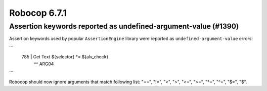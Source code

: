 =============
Robocop 6.7.1
=============

Assertion keywords reported as undefined-argument-value (#1390)
---------------------------------------------------------------

Assertion keywords used by popular ``AssertionEngine`` library were reported as ``undefined-argument-value`` errors:

```
 785 |   Get Text   ${selector}   *=   ${alv_check}
     |                            ^^ ARG04
```

Robocop should now ignore arguments that match following list: "==", "!=", "<", ">", "<=", ">=", "*=", "^=", "$=", "$".
